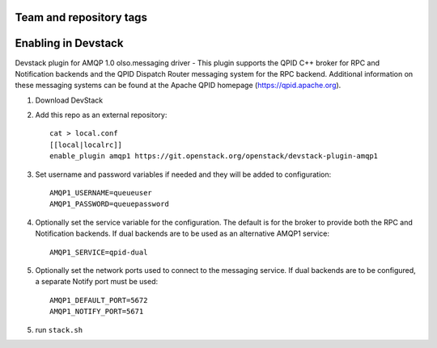 ========================
Team and repository tags
========================

.. image:: http://governance.openstack.org/badges/devstack-plugin-amqp1.svg
    :target: http://governance.openstack.org/reference/tags/index.html

.. Change things from this point on

======================
 Enabling in Devstack
======================

Devstack plugin for AMQP 1.0 olso.messaging driver - This plugin supports the QPID C++ broker for RPC and Notification backends  and the QPID Dispatch Router messaging system for the RPC backend. Additional information on these messaging systems can be found at the Apache QPID homepage (https://qpid.apache.org).

1. Download DevStack

2. Add this repo as an external repository::

     cat > local.conf
     [[local|localrc]]
     enable_plugin amqp1 https://git.openstack.org/openstack/devstack-plugin-amqp1

3. Set username and password variables if needed and they will be added to configuration::

     AMQP1_USERNAME=queueuser
     AMQP1_PASSWORD=queuepassword     

4. Optionally set the service variable for the configuration. The default is for the broker to provide both the RPC and Notification backends. If dual backends are to be used as an alternative AMQP1 service::

     AMQP1_SERVICE=qpid-dual
   
5. Optionally set the network ports used to connect to the messaging service. If dual backends are to be configured, a separate Notify port must be used::

     AMQP1_DEFAULT_PORT=5672
     AMQP1_NOTIFY_PORT=5671

5. run ``stack.sh``

    

